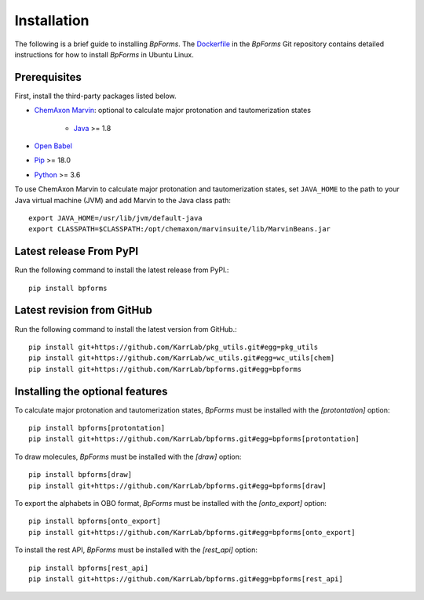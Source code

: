 Installation
============

The following is a brief guide to installing `BpForms`. The `Dockerfile <https://github.com/KarrLab/bpforms/blob/master/Dockerfile>`_ in the `BpForms` Git repository contains detailed instructions for how to install `BpForms` in Ubuntu Linux.

Prerequisites
--------------------------

First, install the third-party packages listed below.

* `ChemAxon Marvin <https://chemaxon.com/products/marvin>`_: optional to calculate major protonation and tautomerization states

    * `Java <https://www.java.com>`_ >= 1.8

* `Open Babel <http://openbabel.org>`_
* `Pip <https://pip.pypa.io>`_ >= 18.0
* `Python <https://www.python.org>`_ >= 3.6

To use ChemAxon Marvin to calculate major protonation and tautomerization states, set ``JAVA_HOME`` to the path to your Java virtual machine (JVM) and add Marvin to the Java class path::

   export JAVA_HOME=/usr/lib/jvm/default-java
   export CLASSPATH=$CLASSPATH:/opt/chemaxon/marvinsuite/lib/MarvinBeans.jar

Latest release From PyPI
---------------------------
Run the following command to install the latest release from PyPI.::

    pip install bpforms

Latest revision from GitHub
---------------------------
Run the following command to install the latest version from GitHub.::

    pip install git+https://github.com/KarrLab/pkg_utils.git#egg=pkg_utils
    pip install git+https://github.com/KarrLab/wc_utils.git#egg=wc_utils[chem]
    pip install git+https://github.com/KarrLab/bpforms.git#egg=bpforms


Installing the optional features
--------------------------------
To calculate major protonation and tautomerization states, `BpForms` must be installed with the `[protontation]` option::

    pip install bpforms[protontation]
    pip install git+https://github.com/KarrLab/bpforms.git#egg=bpforms[protontation]

To draw molecules, `BpForms` must be installed with the `[draw]` option::

    pip install bpforms[draw]
    pip install git+https://github.com/KarrLab/bpforms.git#egg=bpforms[draw]

To export the alphabets in OBO format, `BpForms` must be installed with the `[onto_export]` option::

    pip install bpforms[onto_export]
    pip install git+https://github.com/KarrLab/bpforms.git#egg=bpforms[onto_export]

To install the rest API, `BpForms` must be installed with the `[rest_api]` option::

    pip install bpforms[rest_api]
    pip install git+https://github.com/KarrLab/bpforms.git#egg=bpforms[rest_api]
